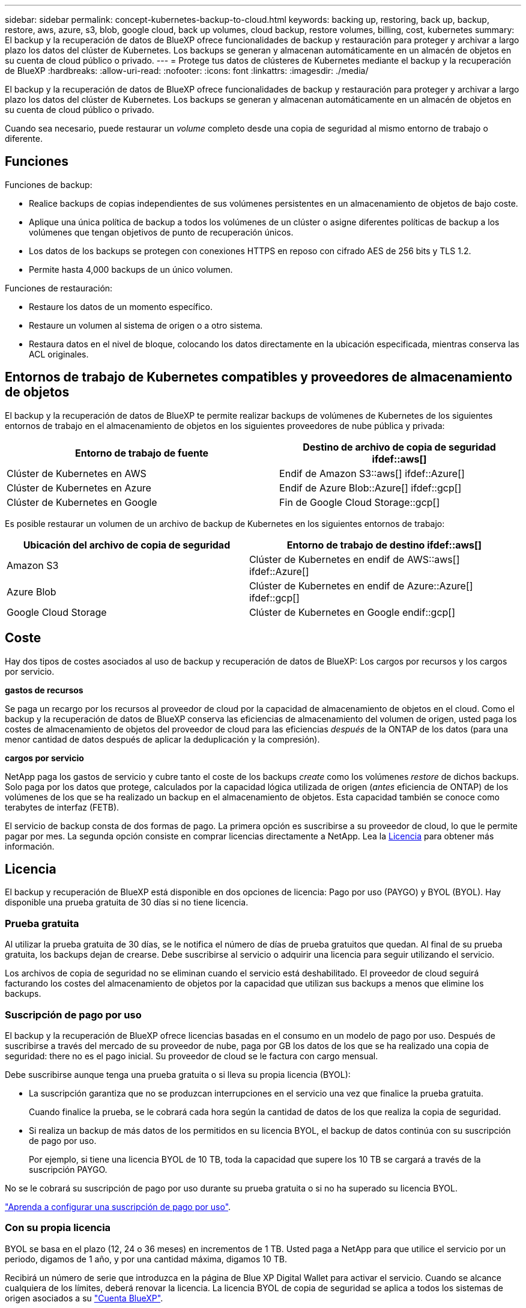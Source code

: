 ---
sidebar: sidebar 
permalink: concept-kubernetes-backup-to-cloud.html 
keywords: backing up, restoring, back up, backup, restore, aws, azure, s3, blob, google cloud, back up volumes, cloud backup, restore volumes, billing, cost, kubernetes 
summary: El backup y la recuperación de datos de BlueXP ofrece funcionalidades de backup y restauración para proteger y archivar a largo plazo los datos del clúster de Kubernetes. Los backups se generan y almacenan automáticamente en un almacén de objetos en su cuenta de cloud público o privado. 
---
= Protege tus datos de clústeres de Kubernetes mediante el backup y la recuperación de BlueXP
:hardbreaks:
:allow-uri-read: 
:nofooter: 
:icons: font
:linkattrs: 
:imagesdir: ./media/


[role="lead"]
El backup y la recuperación de datos de BlueXP ofrece funcionalidades de backup y restauración para proteger y archivar a largo plazo los datos del clúster de Kubernetes. Los backups se generan y almacenan automáticamente en un almacén de objetos en su cuenta de cloud público o privado.

Cuando sea necesario, puede restaurar un _volume_ completo desde una copia de seguridad al mismo entorno de trabajo o diferente.



== Funciones

Funciones de backup:

* Realice backups de copias independientes de sus volúmenes persistentes en un almacenamiento de objetos de bajo coste.
* Aplique una única política de backup a todos los volúmenes de un clúster o asigne diferentes políticas de backup a los volúmenes que tengan objetivos de punto de recuperación únicos.
* Los datos de los backups se protegen con conexiones HTTPS en reposo con cifrado AES de 256 bits y TLS 1.2.
* Permite hasta 4,000 backups de un único volumen.


Funciones de restauración:

* Restaure los datos de un momento específico.
* Restaure un volumen al sistema de origen o a otro sistema.
* Restaura datos en el nivel de bloque, colocando los datos directamente en la ubicación especificada, mientras conserva las ACL originales.




== Entornos de trabajo de Kubernetes compatibles y proveedores de almacenamiento de objetos

El backup y la recuperación de datos de BlueXP te permite realizar backups de volúmenes de Kubernetes de los siguientes entornos de trabajo en el almacenamiento de objetos en los siguientes proveedores de nube pública y privada:

[cols="45,40"]
|===
| Entorno de trabajo de fuente | Destino de archivo de copia de seguridad ifdef::aws[] 


| Clúster de Kubernetes en AWS | Endif de Amazon S3::aws[] ifdef::Azure[] 


| Clúster de Kubernetes en Azure | Endif de Azure Blob::Azure[] ifdef::gcp[] 


| Clúster de Kubernetes en Google | Fin de Google Cloud Storage::gcp[] 
|===
Es posible restaurar un volumen de un archivo de backup de Kubernetes en los siguientes entornos de trabajo:

[cols="40,45"]
|===
| Ubicación del archivo de copia de seguridad | Entorno de trabajo de destino ifdef::aws[] 


| Amazon S3 | Clúster de Kubernetes en endif de AWS::aws[] ifdef::Azure[] 


| Azure Blob | Clúster de Kubernetes en endif de Azure::Azure[] ifdef::gcp[] 


| Google Cloud Storage | Clúster de Kubernetes en Google endif::gcp[] 
|===


== Coste

Hay dos tipos de costes asociados al uso de backup y recuperación de datos de BlueXP: Los cargos por recursos y los cargos por servicio.

*gastos de recursos*

Se paga un recargo por los recursos al proveedor de cloud por la capacidad de almacenamiento de objetos en el cloud. Como el backup y la recuperación de datos de BlueXP conserva las eficiencias de almacenamiento del volumen de origen, usted paga los costes de almacenamiento de objetos del proveedor de cloud para las eficiencias _después_ de la ONTAP de los datos (para una menor cantidad de datos después de aplicar la deduplicación y la compresión).

*cargos por servicio*

NetApp paga los gastos de servicio y cubre tanto el coste de los backups _create_ como los volúmenes _restore_ de dichos backups. Solo paga por los datos que protege, calculados por la capacidad lógica utilizada de origen (_antes_ eficiencia de ONTAP) de los volúmenes de los que se ha realizado un backup en el almacenamiento de objetos. Esta capacidad también se conoce como terabytes de interfaz (FETB).

El servicio de backup consta de dos formas de pago. La primera opción es suscribirse a su proveedor de cloud, lo que le permite pagar por mes. La segunda opción consiste en comprar licencias directamente a NetApp. Lea la <<Licencia,Licencia>> para obtener más información.



== Licencia

El backup y recuperación de BlueXP está disponible en dos opciones de licencia: Pago por uso (PAYGO) y BYOL (BYOL). Hay disponible una prueba gratuita de 30 días si no tiene licencia.



=== Prueba gratuita

Al utilizar la prueba gratuita de 30 días, se le notifica el número de días de prueba gratuitos que quedan. Al final de su prueba gratuita, los backups dejan de crearse. Debe suscribirse al servicio o adquirir una licencia para seguir utilizando el servicio.

Los archivos de copia de seguridad no se eliminan cuando el servicio está deshabilitado. El proveedor de cloud seguirá facturando los costes del almacenamiento de objetos por la capacidad que utilizan sus backups a menos que elimine los backups.



=== Suscripción de pago por uso

El backup y la recuperación de BlueXP ofrece licencias basadas en el consumo en un modelo de pago por uso. Después de suscribirse a través del mercado de su proveedor de nube, paga por GB los datos de los que se ha realizado una copia de seguridad: ​there no es el pago inicial. Su proveedor de cloud se le factura con cargo mensual.

Debe suscribirse aunque tenga una prueba gratuita o si lleva su propia licencia (BYOL):

* La suscripción garantiza que no se produzcan interrupciones en el servicio una vez que finalice la prueba gratuita.
+
Cuando finalice la prueba, se le cobrará cada hora según la cantidad de datos de los que realiza la copia de seguridad.

* Si realiza un backup de más datos de los permitidos en su licencia BYOL, el backup de datos continúa con su suscripción de pago por uso.
+
Por ejemplo, si tiene una licencia BYOL de 10 TB, toda la capacidad que supere los 10 TB se cargará a través de la suscripción PAYGO.



No se le cobrará su suscripción de pago por uso durante su prueba gratuita o si no ha superado su licencia BYOL.

link:task-licensing-cloud-backup.html#use-a-bluexp-backup-and-recovery-paygo-subscription["Aprenda a configurar una suscripción de pago por uso"].



=== Con su propia licencia

BYOL se basa en el plazo (12, 24 o 36 meses) en incrementos de 1 TB. Usted paga a NetApp para que utilice el servicio por un periodo, digamos de 1 año, y por una cantidad máxima, digamos 10 TB.

Recibirá un número de serie que introduzca en la página de Blue XP Digital Wallet para activar el servicio. Cuando se alcance cualquiera de los límites, deberá renovar la licencia. La licencia BYOL de copia de seguridad se aplica a todos los sistemas de origen asociados a su https://docs.netapp.com/us-en/cloud-manager-setup-admin/concept-netapp-accounts.html["Cuenta BlueXP"^].

link:task-licensing-cloud-backup.html#use-a-bluexp-backup-and-recovery-byol-license["Aprenda a gestionar sus licencias BYOL"].



== Funcionamiento del backup y la recuperación de BlueXP

Cuando activas el backup y la recuperación de datos de BlueXP en un sistema Kubernetes, el servicio realiza un backup completo de tus datos. Tras el primer backup, todos los backups adicionales son incrementales, lo que significa que solo se realiza un backup de los bloques modificados y los nuevos bloques. De este modo se minimiza el tráfico de red.


CAUTION: Cualquier acción que se realice directamente desde el entorno de su proveedor de cloud para gestionar o cambiar los archivos de copia de seguridad puede dañar los archivos y provocar una configuración no compatible.

La siguiente imagen muestra la relación entre cada componente:

image:diagram_cloud_backup_general_k8s.png["Un diagrama que muestra cómo se comunican el backup y la recuperación de BlueXP con los volúmenes en los sistemas de origen y el almacenamiento de objetos de destino donde se encuentran los archivos de backup."]



=== Clases de almacenamiento o niveles de acceso admitidos

ifdef::aws[]

* En AWS, los backups comienzan en la clase de almacenamiento _Standard_ y realizan la transición a la clase de almacenamiento _Standard-Infrecuente Access_ tras 30 días.


endif::aws[]

ifdef::azure[]

* En Azure, los backups están asociados con el nivel de acceso _Cool_.


endif::azure[]

ifdef::gcp[]

* En GCP, las copias de seguridad están asociadas con la clase de almacenamiento _Standard_ de forma predeterminada.


endif::gcp[]



=== Configuración de retención y programación de backup personalizable por clúster

Al habilitar el backup y la recuperación de BlueXP para un entorno de trabajo, se realiza un backup de todos los volúmenes que seleccionaste inicialmente, con la política de backup predeterminada que definas. Si desea asignar diferentes políticas de backup a ciertos volúmenes que tienen diferentes objetivos de punto de recuperación (RPO), puede crear políticas adicionales para ese clúster y asignar dichas políticas a otros volúmenes.

Se puede elegir una combinación de backups por hora, diarios, semanales y mensuales de todos los volúmenes.

Una vez que haya alcanzado el número máximo de backups para una categoría o intervalo, se eliminan los backups más antiguos de modo que siempre tendrá los backups más recientes.



== Volúmenes compatibles

El backup y la recuperación de BlueXP admiten volúmenes persistentes (VP).



== Limitaciones

* Cuando se crea o edita una política de backup cuando no se asignan volúmenes a la política, el número de backups retenidos puede ser un máximo de 1018. Como solución alternativa, puede reducir el número de copias de seguridad para crear la directiva. Luego, se puede editar la política para crear hasta 4000 backups después de asignar volúmenes a la política.
* Las copias de seguridad de volumen ad-hoc con el botón *Backup Now* no se admiten en los volúmenes Kubernetes.

